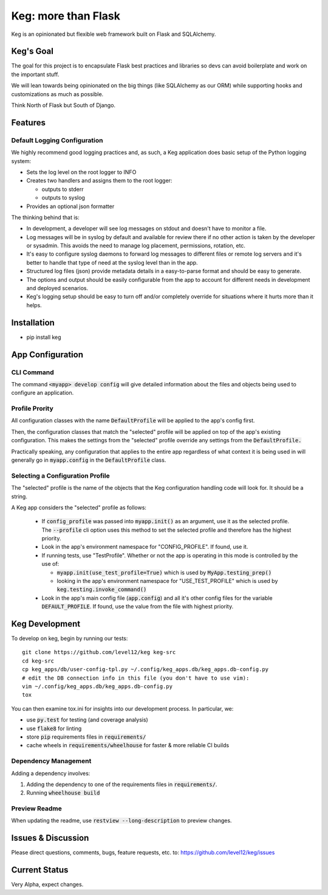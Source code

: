 .. default-role:: code

Keg: more than Flask
####################

.. image:: https://codecov.io/github/level12/keg/coverage.svg?branch=master
    :target: https://codecov.io/github/level12/keg?branch=master

.. image:: https://img.shields.io/pypi/v/Keg.svg
    :target: https://img.shields.io/pypi/v/Keg.svg

.. image:: https://img.shields.io/pypi/l/keg.svg
    :target: https://img.shields.io/pypi/l/keg.svg

.. image:: https://img.shields.io/pypi/pyversions/keg.svg
    :target: https://img.shields.io/pypi/pyversions/keg.svg

.. image:: https://img.shields.io/pypi/status/Keg.svg
    :target: https://img.shields.io/pypi/status/Keg.svg

.. image:: https://ci.appveyor.com/api/projects/status/wm35hheykxs8851r
    :alt: AppVeyor Build
    :target: https://ci.appveyor.com/project/level12/keg-6gnlh

Keg is an opinionated but flexible web framework built on Flask and SQLAlchemy.


Keg's Goal
==========

The goal for this project is to encapsulate Flask best practices and libraries so devs can avoid
boilerplate and work on the important stuff.

We will lean towards being opinionated on the big things (like SQLAlchemy as our ORM) while
supporting hooks and customizations as much as possible.

Think North of Flask but South of Django.

Features
========

Default Logging Configuration
-----------------------------

We highly recommend good logging practices and, as such, a Keg application does basic setup of the
Python logging system:

- Sets the log level on the root logger to INFO
- Creates two handlers and assigns them to the root logger:

  - outputs to stderr
  - outputs to syslog

- Provides an optional json formatter

The thinking behind that is:

- In development, a developer will see log messages on stdout and doesn't have to monitor a file.
- Log messages will be in syslog by default and available for review there if no other action is
  taken by the developer or sysadmin.  This avoids the need to manage log placement, permissions,
  rotation, etc.
- It's easy to configure syslog daemons to forward log messages to different files or remote log
  servers and it's better to handle that type of need at the syslog level than in the app.
- Structured log files (json) provide metadata details in a easy-to-parse format and should be
  easy to generate.
- The options and output should be easily configurable from the app to account for different needs
  in development and deployed scenarios.
- Keg's logging setup should be easy to turn off and/or completely override for situations where it
  hurts more than it helps.

Installation
============

- pip install keg


App Configuration
=================

CLI Command
-----------

The command `<myapp> develop config` will give detailed information about the files and objects
being used to configure an application.

Profile Prority
---------------

All configuration classes with the name `DefaultProfile` will be applied to the app's config
first.

Then, the configuration classes that match the "selected" profile will be applied on top of the
app's existing configuration. This makes the settings from the "selected" profile override any
settings from the `DefaultProfile.`

Practically speaking, any configuration that applies to the entire app regardless of what context
it is being used in will generally go in `myapp.config` in the `DefaultProfile` class.

Selecting a Configuration Profile
---------------------------------

The "selected" profile is the name of the objects that the Keg configuration handling code will
look for.  It should be a string.

A Keg app considers the "selected" profile as follows:

    * If `config_profile` was passed into `myapp.init()` as an argument, use it as the
      selected profile.  The `--profile` cli option uses this method to set the selected profile and
      therefore has the highest priority.
    * Look in the app's environment namespace for "CONFIG_PROFILE".  If found, use it.
    * If running tests, use "TestProfile".  Whether or not the app is operating in this mode is
      controlled by the use of:

      - `myapp.init(use_test_profile=True)` which is used by `MyApp.testing_prep()`
      - looking in the app's environment namespace for "USE_TEST_PROFILE" which is used by
        `keg.testing.invoke_command()`

    * Look in the app's main config file (`app.config`) and all it's other
      config files for the variable `DEFAULT_PROFILE`.  If found, use the value from the file with
      highest priority.


Keg Development
===============

To develop on keg, begin by running our tests::

    git clone https://github.com/level12/keg keg-src
    cd keg-src
    cp keg_apps/db/user-config-tpl.py ~/.config/keg_apps.db/keg_apps.db-config.py
    # edit the DB connection info in this file (you don't have to use vim):
    vim ~/.config/keg_apps.db/keg_apps.db-config.py
    tox

You can then examine tox.ini for insights into our development process.  In particular, we:

* use `py.test` for testing (and coverage analysis)
* use `flake8` for linting
* store `pip` requirements files in `requirements/`
* cache wheels in `requirements/wheelhouse` for faster & more reliable CI builds

Dependency Management
---------------------

Adding a dependency involves:

#. Adding the dependency to one of the requirements files in `requirements/`.
#. Running `wheelhouse build`

Preview Readme
--------------

When updating the readme, use `restview --long-description` to preview changes.


Issues & Discussion
====================

Please direct questions, comments, bugs, feature requests, etc. to:
https://github.com/level12/keg/issues

Current Status
==============

Very Alpha, expect changes.

